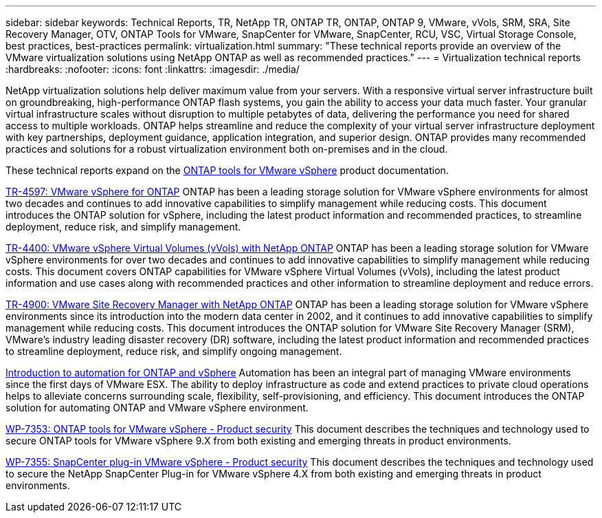 ---
sidebar: sidebar
keywords: Technical Reports, TR, NetApp TR, ONTAP TR, ONTAP, ONTAP 9, VMware, vVols, SRM, SRA, Site Recovery Manager, OTV, ONTAP Tools for VMware, SnapCenter for VMware, SnapCenter, RCU, VSC, Virtual Storage Console, best practices, best-practices
permalink: virtualization.html
summary: "These technical reports provide an overview of the VMware virtualization solutions using NetApp ONTAP as well as recommended practices."
---
= Virtualization technical reports
:hardbreaks:
:nofooter:
:icons: font
:linkattrs:
:imagesdir: ./media/

[.lead]
NetApp virtualization solutions help deliver maximum value from your servers. With a responsive virtual server infrastructure built on groundbreaking, high-performance ONTAP flash systems, you gain the ability to access your data much faster. Your granular virtual infrastructure scales without disruption to multiple petabytes of data, delivering the performance you need for shared access to multiple workloads. ONTAP helps streamline and reduce the complexity of your virtual server infrastructure deployment with key partnerships, deployment guidance, application integration, and superior design. ONTAP provides many recommended practices and solutions for a robust virtualization environment both on-premises and in the cloud.

These technical reports expand on the link:https://docs.netapp.com/us-en/ontap-tools-vmware-vsphere/index.html[ONTAP tools for VMware vSphere] product documentation.

// Last Update - Version - current pdf owner
// git hub updated
link:https://docs.netapp.com/us-en/netapp-solutions/virtualization/vsphere_ontap_ontap_for_vsphere.html[TR-4597: VMware vSphere for ONTAP]
 ONTAP has been a leading storage solution for VMware vSphere environments for almost two decades and continues to add innovative capabilities to simplify management while reducing costs. This document introduces the ONTAP solution for vSphere, including the latest product information and recommended practices, to streamline deployment, reduce risk, and simplify management.

// git hub updated
link:https://docs.netapp.com/us-en/netapp-solutions/virtualization/vvols-overview.html[TR-4400: VMware vSphere Virtual Volumes (vVols) with NetApp ONTAP]
ONTAP has been a leading storage solution for VMware vSphere environments for over two decades and continues to add innovative capabilities to simplify management while reducing costs. This document covers ONTAP capabilities for VMware vSphere Virtual Volumes (vVols), including the latest product information and use cases along with recommended practices and other information to streamline deployment and reduce errors.

// git hub updated - This is also in data-protection-disaster-recovery.html
link:https://docs.netapp.com/us-en/netapp-solutions/virtualization/vsrm-ontap9_1._introduction_to_srm_with_ontap.html[TR-4900: VMware Site Recovery Manager with NetApp ONTAP]
ONTAP has been a leading storage solution for VMware vSphere environments since its introduction into the modern data center in 2002, and it continues to add innovative capabilities to simplify management while reducing costs. This document introduces the ONTAP solution for VMware Site Recovery Manager (SRM), VMware’s industry leading disaster recovery (DR) software, including the latest product information and recommended practices to streamline deployment, reduce risk, and simplify ongoing management.

// git hub updated
link:https://docs.netapp.com/us-en/netapp-solutions/virtualization/vsphere_auto_introduction.html[Introduction to automation for ONTAP and vSphere]
Automation has been an integral part of managing VMware environments since the first days of VMware ESX. The ability to deploy infrastructure as code and extend practices to private cloud operations helps to alleviate concerns surrounding scale, flexibility, self-provisioning, and efficiency. This document introduces the ONTAP solution for automating ONTAP and VMware vSphere environment.

// git hub updated
link:https://docs.netapp.com/us-en/netapp-solutions/virtualization/tools-vmware-secure-development-activities.html[WP-7353: ONTAP tools for VMware vSphere - Product security]
This document describes the techniques and technology used to secure ONTAP tools for VMware vSphere 9.X from both existing and emerging threats in product environments.

// git hub updated
link:https://docs.netapp.com/us-en/netapp-solutions/virtualization/tools-vmware-secure-development-activities.html[WP-7355: SnapCenter plug-in VMware vSphere - Product security]
This document describes the techniques and technology used to secure the NetApp SnapCenter Plug-in for VMware vSphere 4.X from both existing and emerging threats in product environments.